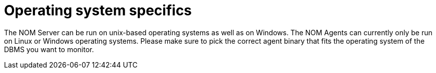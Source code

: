 :description: This section contains operating system specifics for Neo4j Ops Manager.

= Operating system specifics

The NOM Server can be run on unix-based operating systems as well as on Windows.
The NOM Agents can currently only be run on Linux or Windows operating systems. 
Please make sure to pick the correct agent binary that fits the operating system of the DBMS you want to monitor.



// [[os-linux]]
// == Linux
//
// [[os-windows]]
// == Windows
//
// [[os-macos]]
// == Mac OS
